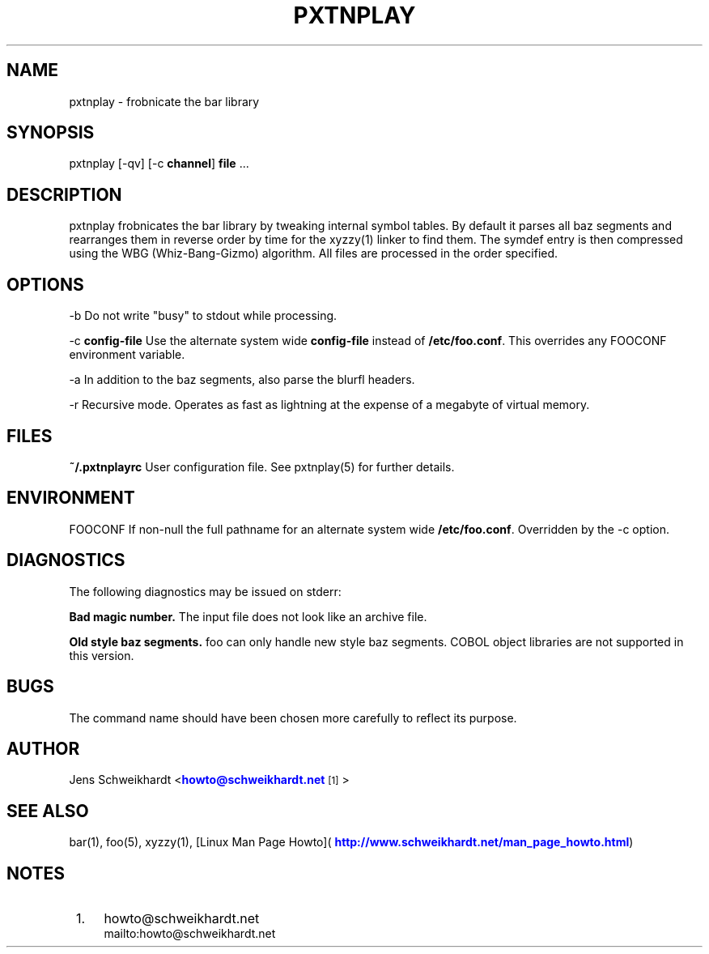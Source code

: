 '\" t
.\"     Title: pxtnplay
.\"    Author: [see the "AUTHOR" section]
.\" Generator: DocBook XSL Stylesheets v1.79.0 <http://docbook.sf.net/>
.\"      Date: 10/16/2016
.\"    Manual: Pxtnplay Manual
.\"    Source: Pxtnplay 0.0.1
.\"  Language: English
.\"
.TH "PXTNPLAY" "1" "10/16/2016" "Pxtnplay 0\&.0\&.1" "Pxtnplay Manual"
.\" -----------------------------------------------------------------
.\" * Define some portability stuff
.\" -----------------------------------------------------------------
.\" ~~~~~~~~~~~~~~~~~~~~~~~~~~~~~~~~~~~~~~~~~~~~~~~~~~~~~~~~~~~~~~~~~
.\" http://bugs.debian.org/507673
.\" http://lists.gnu.org/archive/html/groff/2009-02/msg00013.html
.\" ~~~~~~~~~~~~~~~~~~~~~~~~~~~~~~~~~~~~~~~~~~~~~~~~~~~~~~~~~~~~~~~~~
.ie \n(.g .ds Aq \(aq
.el       .ds Aq '
.\" -----------------------------------------------------------------
.\" * set default formatting
.\" -----------------------------------------------------------------
.\" disable hyphenation
.nh
.\" disable justification (adjust text to left margin only)
.ad l
.\" -----------------------------------------------------------------
.\" * MAIN CONTENT STARTS HERE *
.\" -----------------------------------------------------------------
.SH "NAME"
pxtnplay \- frobnicate the bar library
.SH "SYNOPSIS"
.sp
pxtnplay [\-qv] [\-c \fBchannel\fR] \fBfile\fR \&...
.SH "DESCRIPTION"
.sp
pxtnplay frobnicates the bar library by tweaking internal symbol tables\&. By default it parses all baz segments and rearranges them in reverse order by time for the xyzzy(1) linker to find them\&. The symdef entry is then compressed using the WBG (Whiz\-Bang\-Gizmo) algorithm\&. All files are processed in the order specified\&.
.SH "OPTIONS"
.sp
\-b Do not write "busy" to stdout while processing\&.
.sp
\-c \fBconfig\-file\fR Use the alternate system wide \fBconfig\-file\fR instead of \fB/etc/foo\&.conf\fR\&. This overrides any FOOCONF environment variable\&.
.sp
\-a In addition to the baz segments, also parse the blurfl headers\&.
.sp
\-r Recursive mode\&. Operates as fast as lightning at the expense of a megabyte of virtual memory\&.
.SH "FILES"
.sp
\fB~/\&.pxtnplayrc\fR User configuration file\&. See pxtnplay(5) for further details\&.
.SH "ENVIRONMENT"
.sp
FOOCONF If non\-null the full pathname for an alternate system wide \fB/etc/foo\&.conf\fR\&. Overridden by the \-c option\&.
.SH "DIAGNOSTICS"
.sp
The following diagnostics may be issued on stderr:
.sp
\fBBad magic number\&.\fR The input file does not look like an archive file\&.
.sp
\fBOld style baz segments\&.\fR foo can only handle new style baz segments\&. COBOL object libraries are not supported in this version\&.
.SH "BUGS"
.sp
The command name should have been chosen more carefully to reflect its purpose\&.
.SH "AUTHOR"
.sp
Jens Schweikhardt <\m[blue]\fBhowto@schweikhardt\&.net\fR\m[]\&\s-2\u[1]\d\s+2>
.SH "SEE ALSO"
.sp
bar(1), foo(5), xyzzy(1), [Linux Man Page Howto]( \m[blue]\fBhttp://www\&.schweikhardt\&.net/man_page_howto\&.html\fR\m[])
.SH "NOTES"
.IP " 1." 4
howto@schweikhardt.net
.RS 4
\%mailto:howto@schweikhardt.net
.RE
